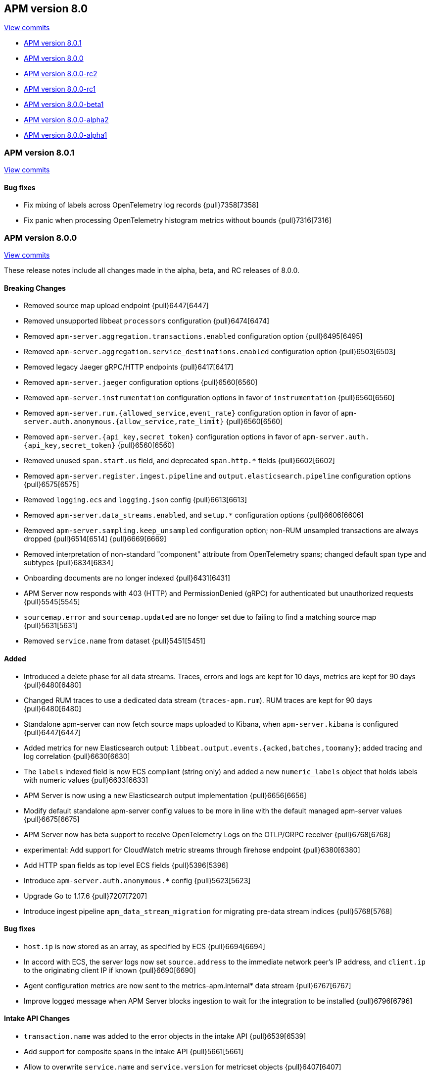 [[release-notes-8.0]]
== APM version 8.0

https://github.com/elastic/apm-server/compare/7.17\...8.0[View commits]

* <<release-notes-8.0.1>>
* <<release-notes-8.0.0>>
* <<release-notes-8.0.0-rc2>>
* <<release-notes-8.0.0-rc1>>
* <<release-notes-8.0.0-beta1>>
* <<release-notes-8.0.0-alpha2>>
* <<release-notes-8.0.0-alpha1>>

[float]
[[release-notes-8.0.1]]
=== APM version 8.0.1

https://github.com/elastic/apm-server/compare/v8.0.0\...v8.0.1[View commits]

[float]
==== Bug fixes

- Fix mixing of labels across OpenTelemetry log records {pull}7358[7358]
- Fix panic when processing OpenTelemetry histogram metrics without bounds {pull}7316[7316]

[float]
[[release-notes-8.0.0]]
=== APM version 8.0.0

https://github.com/elastic/apm-server/compare/v7.16.3\...v8.0.0[View commits]

These release notes include all changes made in the alpha, beta, and RC
releases of 8.0.0.

[float]
==== Breaking Changes
- Removed source map upload endpoint {pull}6447[6447]
- Removed unsupported libbeat `processors` configuration {pull}6474[6474]
- Removed `apm-server.aggregation.transactions.enabled` configuration option {pull}6495[6495]
- Removed `apm-server.aggregation.service_destinations.enabled` configuration option {pull}6503[6503]
- Removed legacy Jaeger gRPC/HTTP endpoints {pull}6417[6417]
- Removed `apm-server.jaeger` configuration options {pull}6560[6560]
- Removed `apm-server.instrumentation` configuration options in favor of `instrumentation` {pull}6560[6560]
- Removed `apm-server.rum.{allowed_service,event_rate}` configuration option in favor of `apm-server.auth.anonymous.{allow_service,rate_limit}` {pull}6560[6560]
- Removed `apm-server.{api_key,secret_token}` configuration options in favor of `apm-server.auth.{api_key,secret_token}` {pull}6560[6560]
- Removed unused `span.start.us` field, and deprecated `span.http.*` fields {pull}6602[6602]
- Removed `apm-server.register.ingest.pipeline` and `output.elasticsearch.pipeline` configuration options {pull}6575[6575]
- Removed `logging.ecs` and `logging.json` config {pull}6613[6613]
- Removed `apm-server.data_streams.enabled`, and `setup.*` configuration options {pull}6606[6606]
- Removed `apm-server.sampling.keep_unsampled` configuration option; non-RUM unsampled transactions are always dropped {pull}6514[6514] {pull}6669[6669]
- Removed interpretation of non-standard "component" attribute from OpenTelemetry spans; changed default span type and subtypes {pull}6834[6834]
- Onboarding documents are no longer indexed {pull}6431[6431]
- APM Server now responds with 403 (HTTP) and PermissionDenied (gRPC) for authenticated but unauthorized requests {pull}5545[5545]
- `sourcemap.error` and `sourcemap.updated` are no longer set due to failing to find a matching source map {pull}5631[5631]
- Removed `service.name` from dataset {pull}5451[5451]

[float]
==== Added
- Introduced a delete phase for all data streams. Traces, errors and logs are kept for 10 days, metrics are kept for 90 days {pull}6480[6480]
- Changed RUM traces to use a dedicated data stream (`traces-apm.rum`). RUM traces are kept for 90 days {pull}6480[6480]
- Standalone apm-server can now fetch source maps uploaded to Kibana, when `apm-server.kibana` is configured {pull}6447[6447]
- Added metrics for new Elasticsearch output: `libbeat.output.events.{acked,batches,toomany}`; added tracing and log correlation {pull}6630[6630]
- The `labels` indexed field is now ECS compliant (string only) and added a new `numeric_labels` object that holds labels with numeric values {pull}6633[6633]
- APM Server is now using a new Elasticsearch output implementation {pull}6656[6656]
- Modify default standalone apm-server config values to be more in line with the default managed apm-server values {pull}6675[6675]
- APM Server now has beta support to receive OpenTelemetry Logs on the OTLP/GRPC receiver {pull}6768[6768]
- experimental: Add support for CloudWatch metric streams through firehose endpoint {pull}6380[6380]
- Add HTTP span fields as top level ECS fields {pull}5396[5396]
- Introduce `apm-server.auth.anonymous.*` config {pull}5623[5623]
- Upgrade Go to 1.17.6 {pull}7207[7207]
- Introduce ingest pipeline `apm_data_stream_migration` for migrating pre-data stream indices {pull}5768[5768]

[float]
==== Bug fixes
- `host.ip` is now stored as an array, as specified by ECS {pull}6694[6694]
- In accord with ECS, the server logs now set `source.address` to the immediate network peer's IP address, and `client.ip` to the originating client IP if known {pull}6690[6690]
- Agent configuration metrics are now sent to the metrics-apm.internal* data stream {pull}6767[6767]
- Improve logged message when APM Server blocks ingestion to wait for the integration to be installed {pull}6796[6796]

[float]
==== Intake API Changes
- `transaction.name` was added to the error objects in the intake API {pull}6539[6539]
- Add support for composite spans in the intake API {pull}5661[5661]
- Allow to overwrite `service.name` and `service.version` for metricset objects  {pull}6407[6407]

[float]
==== Licensing Changes
- Updated the `x-pack` source files license to the Elastic License 2.0 {pull}6524[6524]

[float]
[[release-notes-8.0.0-rc2]]
=== APM version 8.0.0-rc2

https://github.com/elastic/apm-server/compare/v8.0.0-rc1\...v8.0.0-rc2[View commits]

No significant changes.

[float]
[[release-notes-8.0.0-rc1]]
=== APM version 8.0.0-rc1

https://github.com/elastic/apm-server/compare/v8.0.0-beta1\...v8.0.0-rc1[View commits]

[float]
==== Breaking Changes
- Removed source map upload endpoint {pull}6447[6447]
- Removed unsupported libbeat `processors` configuration {pull}6474[6474]
- Removed `apm-server.aggregation.transactions.enabled` configuration option {pull}6495[6495]
- Removed `apm-server.aggregation.service_destinations.enabled` configuration option {pull}6503[6503]
- Removed legacy Jaeger gRPC/HTTP endpoints {pull}6417[6417]
- Removed `apm-server.jaeger` configuration options {pull}6560[6560]
- Removed `apm-server.instrumentation` configuration options in favor of `instrumentation` {pull}6560[6560]
- Removed `apm-server.rum.{allowed_service,event_rate}` configuration option in favor of `apm-server.auth.anonymous.{allow_service,rate_limit}` {pull}6560[6560]
- Removed `apm-server.{api_key,secret_token}` configuration options in favor of `apm-server.auth.{api_key,secret_token}` {pull}6560[6560]
- Removed unused `span.start.us` field, and deprecated `span.http.*` fields {pull}6602[6602]
- Removed `apm-server.register.ingest.pipeline` and `output.elasticsearch.pipeline` configuration options {pull}6575[6575]
- Removed `logging.ecs` and `logging.json` config {pull}6613[6613]
- Removed `apm-server.data_streams.enabled`, and `setup.*` configuration options {pull}6606[6606]
- Removed `apm-server.sampling.keep_unsampled` configuration option; non-RUM unsampled transactions are always dropped {pull}6514[6514] {pull}6669[6669]
- Removed interpretation of non-standard "component" attribute from OpenTelemetry spans; changed default span type and subtypes {pull}6834[6834]
- Onboarding documents are no longer indexed {pull}6431[6431]

[float]
==== Bug fixes
- `host.ip` is now stored as an array, as specified by ECS {pull}6694[6694]
- In accord with ECS, the server logs now set `source.address` to the immediate network peer's IP address, and `client.ip` to the originating client IP if known {pull}6690[6690]
- Agent configuration metrics are now sent to the metrics-apm.internal* data stream {pull}6767[6767]
- Improve logged message when APM Server blocks ingestion to wait for the integration to be installed {pull}6796[6796]

[float]
==== Intake API Changes
- `transaction.name` was added to the error objects in the intake API {pull}6539[6539]

[float]
==== Added
- Introduced a delete phase for all data streams. Traces, errors and logs are kept for 10 days, metrics are kept for 90 days {pull}6480[6480]
- Changed RUM traces to use a dedicated data stream (`traces-apm.rum`). RUM traces are kept for 90 days {pull}6480[6480]
- Standalone apm-server can now fetch source maps uploaded to Kibana, when `apm-server.kibana` is configured {pull}6447[6447]
- Added metrics for new Elasticsearch output: `libbeat.output.events.{acked,batches,toomany}`; added tracing and log correlation {pull}6630[6630]
- The `labels` indexed field is now ECS compliant (string only) and added a new `numeric_labels` object that holds labels with numeric values {pull}6633[6633]
- APM Server is now using a new Elasticsearch output implementation {pull}6656[6656]
- Modify default standalone apm-server config values to be more in line with the default managed apm-server values {pull}6675[6675]
- APM Server now has beta support to receive OpenTelemetry Logs on the OTLP/GRPC receiver {pull}6768[6768]

[float]
==== Licensing Changes
- Updated the `x-pack` source files license to the Elastic License 2.0 {pull}6524[6524]

[float]
[[release-notes-8.0.0-beta1]]
=== APM version 8.0.0-beta1

https://github.com/elastic/apm-server/compare/v8.0.0-alpha2\...v8.0.0-beta1[View commits]

[float]
==== Added
- experimental:[] Add support for CloudWatch metric streams through firehose endpoint {pull}6380[6380]

[float]
==== Intake API Changes
- Allow to overwrite `service.name` and `service.version` for metricset objects  {pull}6407[6407]

[float]
[[release-notes-8.0.0-alpha2]]
=== APM version 8.0.0-alpha2

https://github.com/elastic/apm-server/compare/v8.0.0-alpha1\...v8.0.0-alpha2[View commits]

No significant changes.

[float]
[[release-notes-8.0.0-alpha1]]
=== APM version 8.0.0-alpha1

[float]
==== Breaking Changes
* APM Server now responds with 403 (HTTP) and PermissionDenied (gRPC) for authenticated but unauthorized requests {pull}5545[5545]
* `sourcemap.error` and `sourcemap.updated` are no longer set due to failing to find a matching source map {pull}5631[5631]
* experimental:["This breaking change applies to the experimental <<apm-integration>>."] Removed `service.name` from dataset {pull}5451[5451]

// [float]
// ==== Bug fixes

[float]
==== Intake API Changes
* Add support for composite spans in the intake API {pull}5661[5661]

[float]
==== Added
* Upgrade Go to 1.16.5 {pull}5454[5454]
* Add HTTP span fields as top level ECS fields {pull}5396[5396]
* Introduce `apm-server.auth.anonymous.*` config {pull}5623[5623]
* Upgrade Go to 1.16.6 {pull}5754[5754]
* Introduce ingest pipeline `apm_data_stream_migration` for migrating pre-data stream indices {pull}5768[5768]

// [float]
// ==== Deprecated
